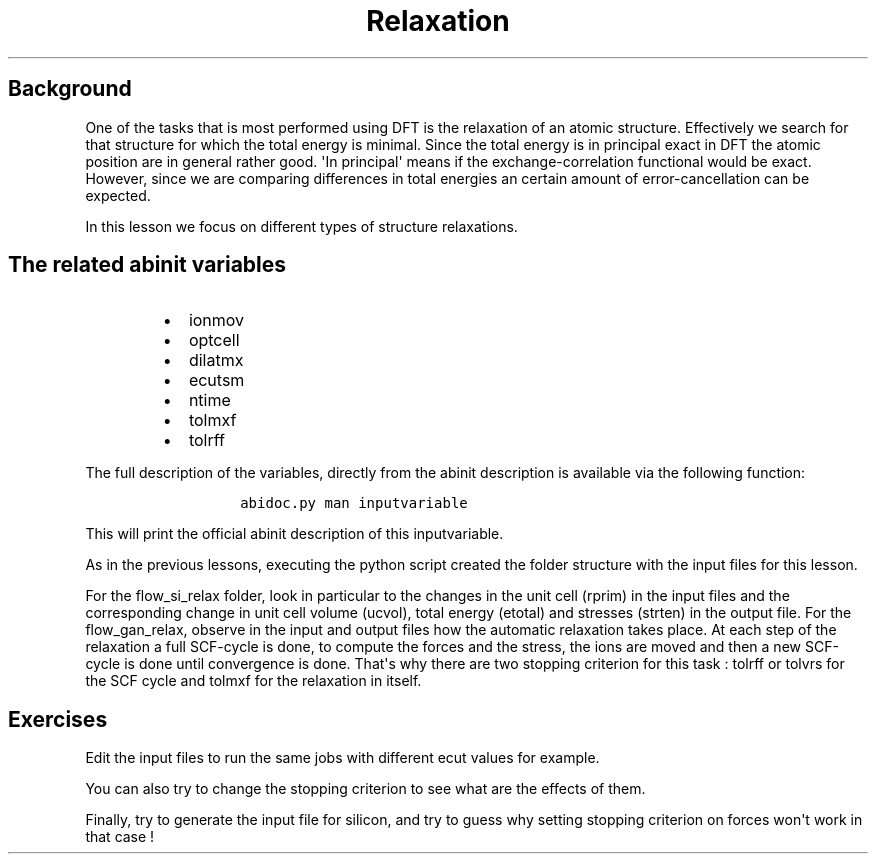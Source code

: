 .TH Relaxation "" "" "of the unit cell with two different techniques"
.SH Background
.PP
One of the tasks that is most performed using DFT is the relaxation of
an atomic structure.
Effectively we search for that structure for which the total energy is
minimal.
Since the total energy is in principal exact in DFT the atomic position
are in general rather good.
\[aq]In principal\[aq] means if the exchange\-correlation functional
would be exact.
However, since we are comparing differences in total energies an certain
amount of error\-cancellation can be expected.
.PP
In this lesson we focus on different types of structure relaxations.
.SH The related abinit variables
.RS
.IP \[bu] 2
ionmov
.IP \[bu] 2
optcell
.IP \[bu] 2
dilatmx
.IP \[bu] 2
ecutsm
.IP \[bu] 2
ntime
.IP \[bu] 2
tolmxf
.IP \[bu] 2
tolrff
.RE
.PP
The full description of the variables, directly from the abinit
description is available via the following function:
.RS
.IP
.nf
\f[C]
abidoc.py\ man\ inputvariable
\f[]
.fi
.RE
.PP
This will print the official abinit description of this inputvariable.
.PP
As in the previous lessons, executing the python script created the
folder structure with the input files for this lesson.
.PP
For the flow_si_relax folder, look in particular to the changes in the
unit cell (rprim) in the input files and the corresponding change in
unit cell volume (ucvol), total energy (etotal) and stresses (strten) in
the output file.
For the flow_gan_relax, observe in the input and output files how the
automatic relaxation takes place.
At each step of the relaxation a full SCF\-cycle is done, to compute the
forces and the stress, the ions are moved and then a new SCF\-cycle is
done until convergence is done.
That\[aq]s why there are two stopping criterion for this task : tolrff
or tolvrs for the SCF cycle and tolmxf for the relaxation in itself.
.SH Exercises
.PP
Edit the input files to run the same jobs with different ecut values for
example.
.PP
You can also try to change the stopping criterion to see what are the
effects of them.
.PP
Finally, try to generate the input file for silicon, and try to guess
why setting stopping criterion on forces won\[aq]t work in that case !
